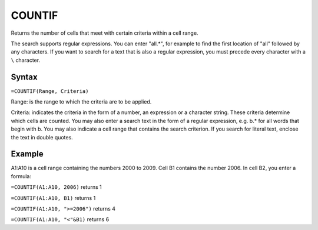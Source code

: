 =======
COUNTIF
=======

Returns the number of cells that meet with certain criteria within a cell range.

The search supports regular expressions. You can enter "all.*", for example to find the first location of "all" followed by any characters. If you want to search for a text that is also a regular expression, you must precede every character with a ``\`` character.

Syntax
------

``=COUNTIF(Range, Criteria)``

Range: is the range to which the criteria are to be applied.

Criteria: indicates the criteria in the form of a number, an expression or a character string. These criteria determine which cells are counted. You may also enter a search text in the form of a regular expression, e.g. b.* for all words that begin with b. You may also indicate a cell range that contains the search criterion. If you search for literal text, enclose the text in double quotes.

Example
-------

A1:A10 is a cell range containing the numbers 2000 to 2009. Cell B1 contains the number 2006. In cell B2, you enter a formula:

``=COUNTIF(A1:A10, 2006)`` returns 1

``=COUNTIF(A1:A10, B1)`` returns 1

``=COUNTIF(A1:A10, ">=2006")`` returns 4

``=COUNTIF(A1:A10, "<"&B1)`` returns 6 

